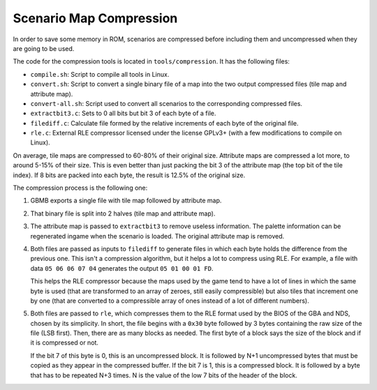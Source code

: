 ========================
Scenario Map Compression
========================

In order to save some memory in ROM, scenarios are compressed before including
them and uncompressed when they are going to be used.

The code for the compression tools is located in ``tools/compression``. It has
the following files:

- ``compile.sh``: Script to compile all tools in Linux.
- ``convert.sh``: Script to convert a single binary file of a map into the two
  output compressed files (tile map and attribute map).
- ``convert-all.sh``: Script used to convert all scenarios to the corresponding
  compressed files.
- ``extractbit3.c``: Sets to 0 all bits but bit 3 of each byte of a file.
- ``filediff.c``: Calculate file formed by the relative increments of each byte
  of the original file.
- ``rle.c``: External RLE compressor licensed under the license GPLv3+ (with a
  few modifications to compile on Linux).

On average, tile maps are compressed to 60-80% of their original size. Attribute
maps are compressed a lot more, to around 5-15% of their size. This is even
better than just packing the bit 3 of the attribute map (the top bit of the tile
index). If 8 bits are packed into each byte, the result is 12.5% of the original
size.

The compression process is the following one:

1. GBMB exports a single file with tile map followed by attribute map.

2. That binary file is split into 2 halves (tile map and attribute map).

3. The attribute map is passed to ``extractbit3`` to remove useless information.
   The palette information can be regenerated ingame when the scenario is
   loaded. The original attribute map is removed.

4. Both files are passed as inputs to ``filediff`` to generate files in which
   each byte holds the difference from the previous one. This isn't a
   compression algorithm, but it helps a lot to compress using RLE. For example,
   a file with data ``05 06 06 07 04`` generates the output ``05 01 00 01 FD``.

   This helps the RLE compressor because the maps used by the game tend to have
   a lot of lines in which the same byte is used (that are transformed to an
   array of zeroes, still easily compressible) but also tiles that increment one
   by one (that are converted to a compressible array of ones instead of a lot
   of different numbers).

5. Both files are passed to ``rle``, which compresses them to the RLE format
   used by the BIOS of the GBA and NDS, chosen by its simplicity. In short, the
   file begins with a ``0x30`` byte followed by 3 bytes containing the raw size
   of the file (LSB first). Then, there are as many blocks as needed. The first
   byte of a block says the size of the block and if it is compressed or not.

   If the bit 7 of this byte is 0, this is an uncompressed block. It is followed
   by N+1 uncompressed bytes that must be copied as they appear in the
   compressed buffer. If the bit 7 is 1, this is a compressed block. It is
   followed by a byte that has to be repeated N+3 times. N is the value of the
   low 7 bits of the header of the block.

